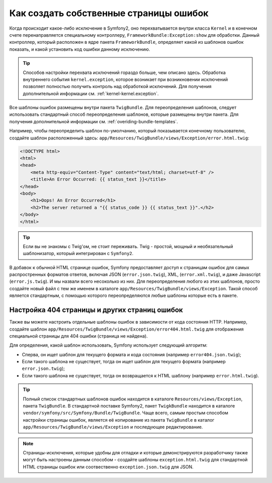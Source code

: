 Как создать собственные страницы ошибок
=======================================

Когда происходит какое-либо исключение в Symfony2, оно перехватывается внутри
класса ``Kernel`` и в конечном счете перенаправляется специальному контроллеру,
``FrameworkBundle:Exception:show`` для обработки. Данный контроллер, который
расположен в ядре пакета ``FrameworkBundle``, определяет какой из шаблонов
ошибок показать, и какой установить код ошибки данному исключению.

.. tip::

    Способов настройки перехвата исключений гораздо больше, чем описано здесь.
    Обработка внутреннего события ``kernel.exception``, которое возникает 
    при возникновении исключений позволяет полностью получить контроль над 
    обработкой исключений. Для получения дополнительной информации см.
    :ref:`kernel-kernel.exception`.

Все шаблоны ошибок размещены внутри пакета ``TwigBundle``. Для переопределения
шаблонов, следует использовать стандартный способ переопределения шаблонов, 
которые размещены внутри пакета. Для получения дополнительной информации см.
:ref:`overiding-bundle-templates`.

Например, чтобы переопределить шаблон по-умолчанию, который показывается 
конечному пользователю, создайте шаблон расположенный здесь:
``app/Resources/TwigBundle/views/Exception/error.html.twig``:

.. code-block:: html+jinja

    <!DOCTYPE html>
    <html>
    <head>
        <meta http-equiv="Content-Type" content="text/html; charset=utf-8" />
        <title>An Error Occurred: {{ status_text }}</title>
    </head>
    <body>
        <h1>Oops! An Error Occurred</h1>
        <h2>The server returned a "{{ status_code }} {{ status_text }}".</h2>
    </body>
    </html>

.. tip::

    Если вы не знакомы с Twig'ом, не стоит переживать. Twig - простой,
    мощный и необязательный шаблонизатор, который интегрирован с ``Symfony2``.

В добавок к обычной HTML странице ошибок, Symfony предоставляет доступ
к страницам ошибок для самых распростренных форматов ответов, включая JSON 
(``error.json.twig``), XML, (``error.xml.twig``), и даже Javascript
(``error.js.twig``). И мы назвали всего несоколько из них. Для переопределения 
любого из этих шаблонов, просто создайте новый файл с тем же именем в каталоге 
``app/Resources/TwigBundle/views/Exception``.
Такой способ является стандартным, с помощью которого переопределяются любые 
шаблоны которые есть в пакете.

.. _cookbook-error-pages-by-status-code:

Настройка 404 страницы и других страниц ошибок
----------------------------------------------

Также вы можете настроить отдельные шаблоны ошибок в зависимости от кода 
состояния HTTP. Например, создайте шаблон 
``app/Resources/TwigBundle/views/Exception/error404.html.twig`` для отображения
специальной страницы для 404 ошибки (страница не найдена).

Для определения, какой шаблон использовать, Symfony использует следующий 
алгоритм:

* Сперва, он ищет шаблон для текущего формата и кода состояния (например 
  ``error404.json.twig``);

* Если такого шаблона не существует, тогда он ищет шаблон для текущего формата
  (например ``error.json.twig``);

* Если такого шаблона не существует, тогда он возвращается к HTML шаблону
  (например ``error.html.twig``).

.. tip::
    Полный список стандартных шаблонов ошибок находится  в каталоге
    ``Resources/views/Exception``, пакета ``TwigBundle``. В стандартной поставке
    Symfony2, пакет ``TwigkBundle`` находится в  каталоге
    ``vendor/symfony/src/Symfony/Bundle/TwigBundle``. Чаще всего, самым простым 
    способом настройки страницы ошибок, является её копирование из пакета 
    ``TwigBundle`` в каталог ``app/Resources/TwigBundle/views/Exception`` и
    последующее редактирование.

.. note::

    Страницы-исключения, которые удобны для отладки и которые демонстрируются 
    разработчику также могут быть настроены данным способом - создайте шаблоны 
    ``exception.html.twig`` для стандартной HTML страницы ошибок или
    соотвественно ``exception.json.twig`` для JSON.
